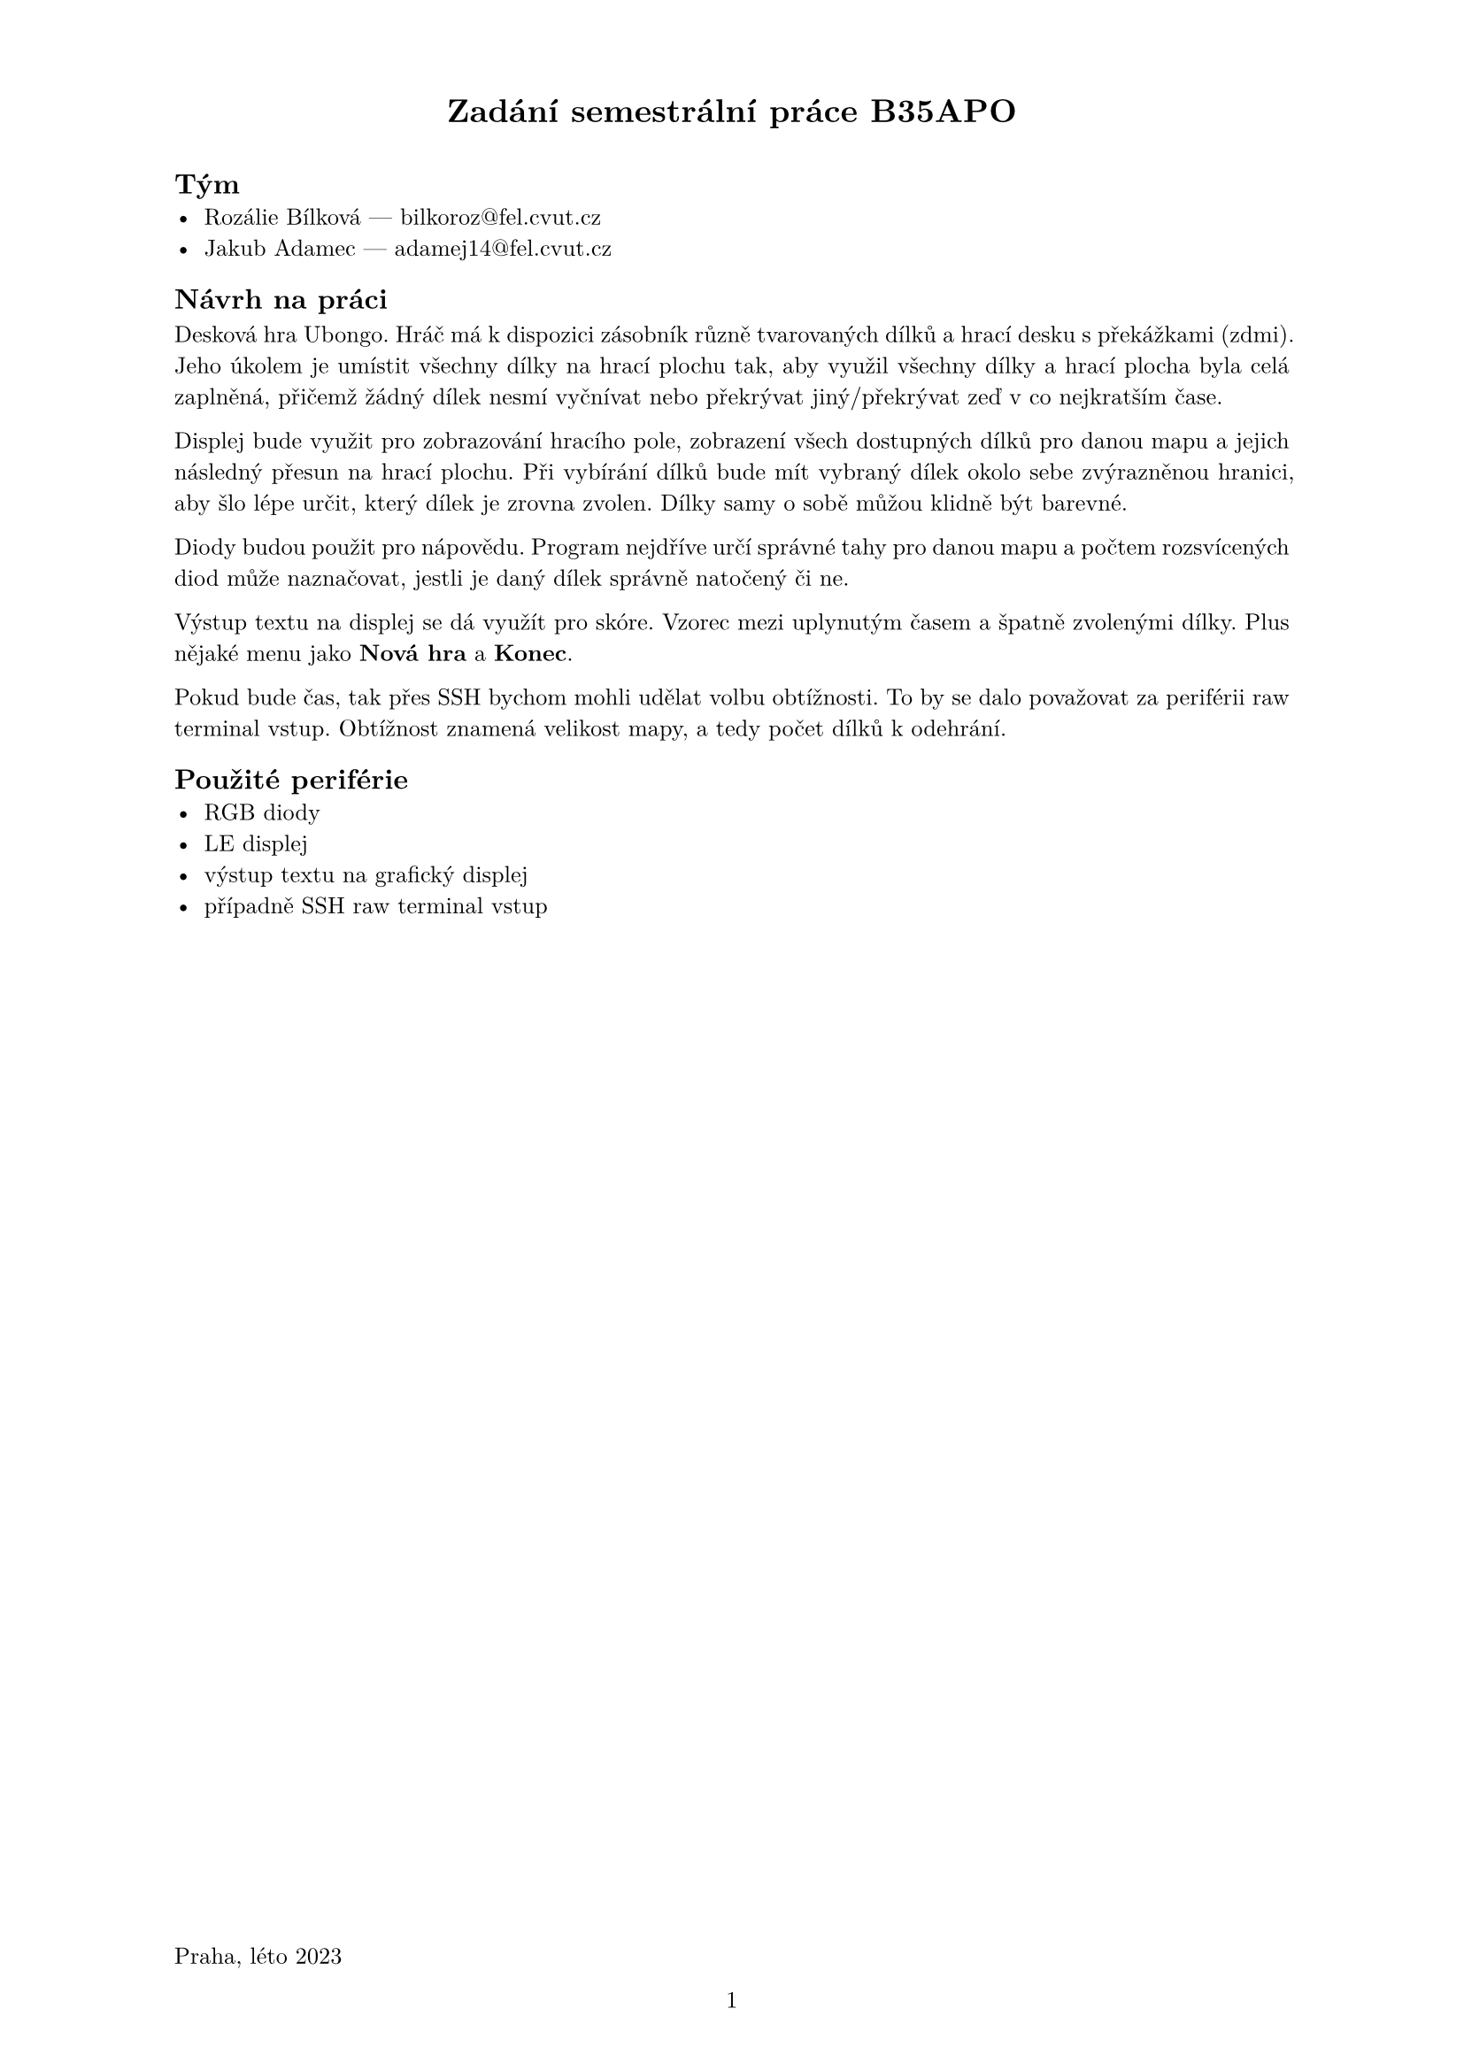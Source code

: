 #set par(justify: true)
#set text(
  font: "Latin Modern Roman",
  size: 9.5pt,
)

#set page(
  paper: "a4",
  header:[
    #set align(center)
    = Zadání semestrální práce B35APO
  ],
  
  footer:[
    #set align(left)
    Praha, léto 2023
    #set align(center)
    #counter(page).display(
      "1",
    )
  ],
  
)


== Tým
- Rozálie Bílková --- bilkoroz\@fel.cvut.cz
- Jakub Adamec ---  adamej14\@fel.cvut.cz


== Návrh na práci
Desková hra Ubongo. Hráč má k dispozici zásobník různě tvarovaných dílků
a hrací desku s překážkami (zdmi). Jeho úkolem je umístit všechny dílky na hrací
plochu tak, aby využil všechny dílky a hrací plocha byla celá zaplněná, přičemž
žádný dílek nesmí vyčnívat nebo překrývat jiný/překrývat zeď v co nejkratším čase.

Displej bude využit pro zobrazování hracího pole, zobrazení všech dostupných dílků
pro danou mapu a jejich následný přesun na hrací plochu. Při vybírání dílků bude mít vybraný dílek
okolo sebe zvýrazněnou hranici, aby šlo lépe určit, který dílek je zrovna zvolen.
Dílky samy o sobě můžou klidně být barevné.

Diody budou použit pro nápovědu. Program nejdříve určí správné tahy pro danou mapu
a počtem rozsvícených diod může naznačovat, jestli je daný dílek správně natočený či ne.

Výstup textu na displej se dá využít pro skóre. Vzorec mezi uplynutým časem a špatně zvolenými
dílky. Plus nějaké menu jako *Nová hra* a *Konec*.

Pokud bude čas, tak přes SSH bychom mohli udělat volbu obtížnosti. To by se dalo považovat za 
periférii raw terminal vstup. Obtížnost znamená velikost mapy, a tedy počet dílků k odehrání.

== Použité periférie
- RGB diody
- LE displej
- výstup textu na grafický displej
- případně SSH raw terminal vstup


